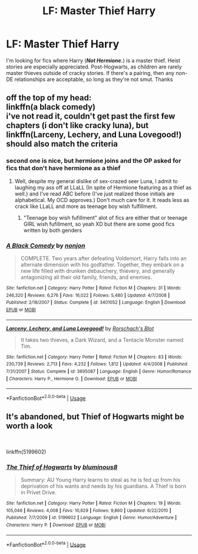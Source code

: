 #+TITLE: LF: Master Thief Harry

* LF: Master Thief Harry
:PROPERTIES:
:Author: ShredofInsanity
:Score: 12
:DateUnix: 1570052084.0
:DateShort: 2019-Oct-03
:FlairText: Request/Prompt
:END:
I'm looking for fics where Harry (*/Not Hermione./*) is a master thief. Heist stories are especially appreciated. Post-Hogwarts, as children are rarely master thieves outside of cracky stories. If there's a pairing, then any non-DE relationships are acceptable, so long as they're not smut. Thanks


** off the top of my head:\\
linkffn(a black comedy)\\
i've not read it, couldn't get past the first few chapters (i don't like cracky luna), but linkffn(Larceny, Lechery, and Luna Lovegood!) should also match the criteria
:PROPERTIES:
:Author: Saelora
:Score: 5
:DateUnix: 1570055096.0
:DateShort: 2019-Oct-03
:END:

*** second one is nice, but hermione joins and the OP asked for fics that don't have hermione as a thief
:PROPERTIES:
:Author: Neriasa
:Score: 3
:DateUnix: 1570056332.0
:DateShort: 2019-Oct-03
:END:

**** Well, despite my general dislike of sex-crazed seer Luna, I admit to laughing my ass off at LLaLL (In spite of Hermione featuring as a thief as well.) and I've read ABC before (I've just realized those initials are alphabetical. My OCD approves.) Don't much care for it. It reads less as crack like LLaLL and more as teenage boy wish fulfillment.
:PROPERTIES:
:Author: ShredofInsanity
:Score: 2
:DateUnix: 1570155638.0
:DateShort: 2019-Oct-04
:END:

***** "Teenage boy wish fufillment" alot of fics are either that or teenage GIRL wish fufillment, so yeah XD but there are some good fics written by both genders
:PROPERTIES:
:Author: Neriasa
:Score: 1
:DateUnix: 1570158210.0
:DateShort: 2019-Oct-04
:END:


*** [[https://www.fanfiction.net/s/3401052/1/][*/A Black Comedy/*]] by [[https://www.fanfiction.net/u/649528/nonjon][/nonjon/]]

#+begin_quote
  COMPLETE. Two years after defeating Voldemort, Harry falls into an alternate dimension with his godfather. Together, they embark on a new life filled with drunken debauchery, thievery, and generally antagonizing all their old family, friends, and enemies.
#+end_quote

^{/Site/:} ^{fanfiction.net} ^{*|*} ^{/Category/:} ^{Harry} ^{Potter} ^{*|*} ^{/Rated/:} ^{Fiction} ^{M} ^{*|*} ^{/Chapters/:} ^{31} ^{*|*} ^{/Words/:} ^{246,320} ^{*|*} ^{/Reviews/:} ^{6,276} ^{*|*} ^{/Favs/:} ^{16,022} ^{*|*} ^{/Follows/:} ^{5,480} ^{*|*} ^{/Updated/:} ^{4/7/2008} ^{*|*} ^{/Published/:} ^{2/18/2007} ^{*|*} ^{/Status/:} ^{Complete} ^{*|*} ^{/id/:} ^{3401052} ^{*|*} ^{/Language/:} ^{English} ^{*|*} ^{/Download/:} ^{[[http://www.ff2ebook.com/old/ffn-bot/index.php?id=3401052&source=ff&filetype=epub][EPUB]]} ^{or} ^{[[http://www.ff2ebook.com/old/ffn-bot/index.php?id=3401052&source=ff&filetype=mobi][MOBI]]}

--------------

[[https://www.fanfiction.net/s/3695087/1/][*/Larceny, Lechery, and Luna Lovegood!/*]] by [[https://www.fanfiction.net/u/686093/Rorschach-s-Blot][/Rorschach's Blot/]]

#+begin_quote
  It takes two thieves, a Dark Wizard, and a Tentacle Monster named Tim.
#+end_quote

^{/Site/:} ^{fanfiction.net} ^{*|*} ^{/Category/:} ^{Harry} ^{Potter} ^{*|*} ^{/Rated/:} ^{Fiction} ^{M} ^{*|*} ^{/Chapters/:} ^{83} ^{*|*} ^{/Words/:} ^{230,739} ^{*|*} ^{/Reviews/:} ^{2,713} ^{*|*} ^{/Favs/:} ^{4,232} ^{*|*} ^{/Follows/:} ^{1,812} ^{*|*} ^{/Updated/:} ^{4/4/2008} ^{*|*} ^{/Published/:} ^{7/31/2007} ^{*|*} ^{/Status/:} ^{Complete} ^{*|*} ^{/id/:} ^{3695087} ^{*|*} ^{/Language/:} ^{English} ^{*|*} ^{/Genre/:} ^{Humor/Romance} ^{*|*} ^{/Characters/:} ^{Harry} ^{P.,} ^{Hermione} ^{G.} ^{*|*} ^{/Download/:} ^{[[http://www.ff2ebook.com/old/ffn-bot/index.php?id=3695087&source=ff&filetype=epub][EPUB]]} ^{or} ^{[[http://www.ff2ebook.com/old/ffn-bot/index.php?id=3695087&source=ff&filetype=mobi][MOBI]]}

--------------

*FanfictionBot*^{2.0.0-beta} | [[https://github.com/tusing/reddit-ffn-bot/wiki/Usage][Usage]]
:PROPERTIES:
:Author: FanfictionBot
:Score: 1
:DateUnix: 1570055116.0
:DateShort: 2019-Oct-03
:END:


** It's abandoned, but Thief of Hogwarts might be worth a look

​

linkffn(5199602)
:PROPERTIES:
:Author: wizzard-of-time
:Score: 1
:DateUnix: 1570290794.0
:DateShort: 2019-Oct-05
:END:

*** [[https://www.fanfiction.net/s/5199602/1/][*/The Thief of Hogwarts/*]] by [[https://www.fanfiction.net/u/1867176/bluminous8][/bluminous8/]]

#+begin_quote
  Summary: AU Young Harry learns to steal as he is fed up from his deprivation of his wants and needs by his guardians. A Thief is born in Privet Drive.
#+end_quote

^{/Site/:} ^{fanfiction.net} ^{*|*} ^{/Category/:} ^{Harry} ^{Potter} ^{*|*} ^{/Rated/:} ^{Fiction} ^{M} ^{*|*} ^{/Chapters/:} ^{19} ^{*|*} ^{/Words/:} ^{105,046} ^{*|*} ^{/Reviews/:} ^{4,008} ^{*|*} ^{/Favs/:} ^{10,629} ^{*|*} ^{/Follows/:} ^{9,860} ^{*|*} ^{/Updated/:} ^{6/22/2010} ^{*|*} ^{/Published/:} ^{7/7/2009} ^{*|*} ^{/id/:} ^{5199602} ^{*|*} ^{/Language/:} ^{English} ^{*|*} ^{/Genre/:} ^{Humor/Adventure} ^{*|*} ^{/Characters/:} ^{Harry} ^{P.} ^{*|*} ^{/Download/:} ^{[[http://www.ff2ebook.com/old/ffn-bot/index.php?id=5199602&source=ff&filetype=epub][EPUB]]} ^{or} ^{[[http://www.ff2ebook.com/old/ffn-bot/index.php?id=5199602&source=ff&filetype=mobi][MOBI]]}

--------------

*FanfictionBot*^{2.0.0-beta} | [[https://github.com/tusing/reddit-ffn-bot/wiki/Usage][Usage]]
:PROPERTIES:
:Author: FanfictionBot
:Score: 1
:DateUnix: 1570290803.0
:DateShort: 2019-Oct-05
:END:
